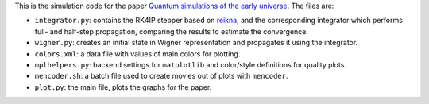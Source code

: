 This is the simulation code for the paper `Quantum simulations of the early universe <http://arxiv.org/abs/1305.5314>`_. The files are:

* ``integrator.py``: contains the RK4IP stepper based on `reikna <http://reikna.publicfields.net>`_, and the corresponding integrator which performs full- and half-step propagation, comparing the results to estimate the convergence.
* ``wigner.py``: creates an initial state in Wigner representation and propagates it using the integrator.
* ``colors.xml``: a data file with values of main colors for plotting.
* ``mplhelpers.py``: backend settings for ``matplotlib`` and color/style definitions for quality plots.
* ``mencoder.sh``: a batch file used to create movies out of plots with ``mencoder``.
* ``plot.py``: the main file, plots the graphs for the paper.
